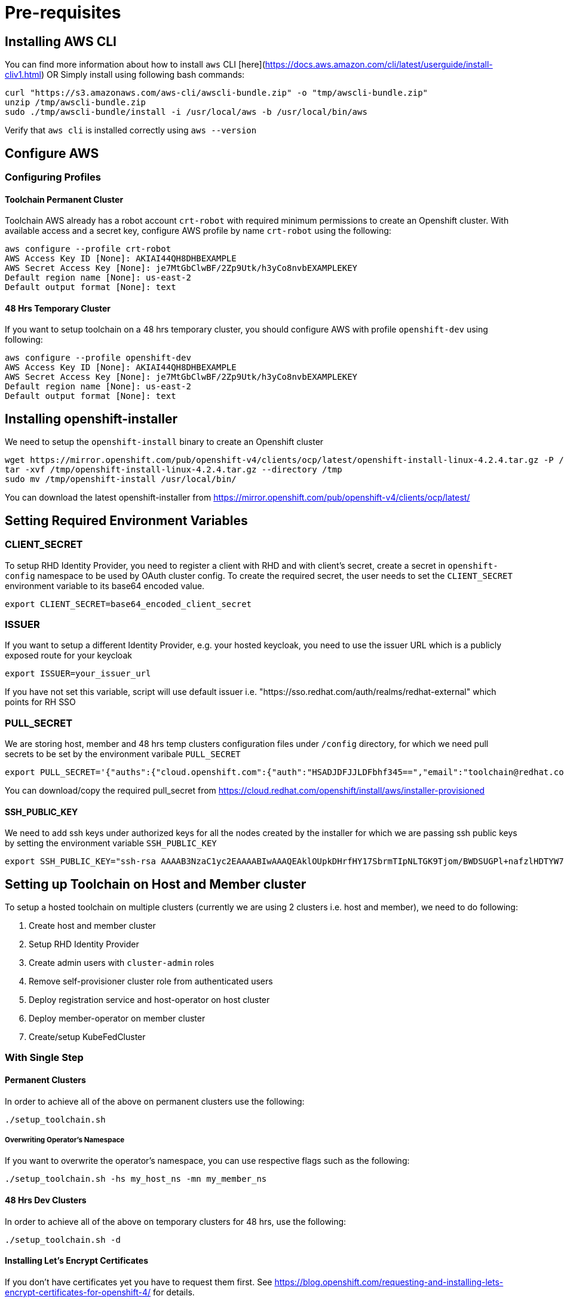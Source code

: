 = Pre-requisites

== Installing AWS CLI

You can find more information about how to install `aws` CLI [here](https://docs.aws.amazon.com/cli/latest/userguide/install-cliv1.html) OR Simply install using following bash commands:

[source,bash]
----
curl "https://s3.amazonaws.com/aws-cli/awscli-bundle.zip" -o "tmp/awscli-bundle.zip"
unzip /tmp/awscli-bundle.zip
sudo ./tmp/awscli-bundle/install -i /usr/local/aws -b /usr/local/bin/aws
----

Verify that `aws cli` is installed correctly using `aws --version`

== Configure AWS

=== Configuring Profiles

==== Toolchain Permanent Cluster

Toolchain AWS already has a robot account `crt-robot`  with required minimum permissions to create an Openshift cluster.
With available access and a secret key, configure AWS profile by name `crt-robot` using the following:

[source]
----
aws configure --profile crt-robot
AWS Access Key ID [None]: AKIAI44QH8DHBEXAMPLE
AWS Secret Access Key [None]: je7MtGbClwBF/2Zp9Utk/h3yCo8nvbEXAMPLEKEY
Default region name [None]: us-east-2
Default output format [None]: text
----

==== 48 Hrs Temporary Cluster

If you want to setup toolchain on a 48 hrs temporary cluster, you should configure AWS with profile `openshift-dev` using following:

[source]
----
aws configure --profile openshift-dev
AWS Access Key ID [None]: AKIAI44QH8DHBEXAMPLE
AWS Secret Access Key [None]: je7MtGbClwBF/2Zp9Utk/h3yCo8nvbEXAMPLEKEY
Default region name [None]: us-east-2
Default output format [None]: text
----

== Installing openshift-installer
We need to setup the `openshift-install` binary to create an Openshift cluster

[source]
----
wget https://mirror.openshift.com/pub/openshift-v4/clients/ocp/latest/openshift-install-linux-4.2.4.tar.gz -P /tmp/
tar -xvf /tmp/openshift-install-linux-4.2.4.tar.gz --directory /tmp
sudo mv /tmp/openshift-install /usr/local/bin/
----

You can download the latest openshift-installer from https://mirror.openshift.com/pub/openshift-v4/clients/ocp/latest/

== Setting Required Environment Variables

=== CLIENT_SECRET

To setup RHD Identity Provider, you need to register a client with RHD and with client's secret, create a secret in `openshift-config` namespace to be used by OAuth cluster config.
To create the required secret, the user needs to set the `CLIENT_SECRET` environment variable to its base64 encoded value.

[source]
----
export CLIENT_SECRET=base64_encoded_client_secret
----

=== ISSUER

If you want to setup a different Identity Provider, e.g. your hosted keycloak, you need to use the issuer URL which is a publicly exposed route for your keycloak
[source]
----
export ISSUER=your_issuer_url
----

If you have not set this variable, script will use default issuer i.e. "https://sso.redhat.com/auth/realms/redhat-external" which points for RH SSO

=== PULL_SECRET
We are storing host, member and 48 hrs temp clusters configuration files under `/config` directory, for which we need pull secrets to be set by the environment varibale `PULL_SECRET`

[source]
----
export PULL_SECRET='{"auths":{"cloud.openshift.com":{"auth":"HSADJDFJJLDFbhf345==","email":"toolchain@redhat.com"},"quay.io":{"auth":"jkfdsjfTH78==","email":"toolchain@redhat.com"},"registry.connect.redhat.com":{"auth":"jhfkjdjfjdADSDS398njdnfj==","email":"toolchain@redhat.com"},"registry.redhat.io":{"auth":"jdfjfdhfADSDSFDSF67dsgh==","email":"toolchain@redhat.com"}}}'
----

You can download/copy the required pull_secret from https://cloud.redhat.com/openshift/install/aws/installer-provisioned

==== SSH_PUBLIC_KEY
We need to add ssh keys under authorized keys for all the nodes created by the installer for which we are passing ssh public keys by setting the environment variable `SSH_PUBLIC_KEY`

[source]
----
export SSH_PUBLIC_KEY="ssh-rsa AAAAB3NzaC1yc2EAAAABIwAAAQEAklOUpkDHrfHY17SbrmTIpNLTGK9Tjom/BWDSUGPl+nafzlHDTYW7hdI4yZ5ew18JH4JW9jbhUFrviQzM7xlELEVf4h9lFX5QVkbPppSwg0cda3Pbv7kOdJ/MTyBlWXFCR+HAo3FXRitBqxiX1nKhXpHAZsMciLq8V6RjsNAQwdsdMFvSlVK/7XAt3FaoJoAsncM1Q9x5+3V0Ww68/eIFmb1zuUFljQJKprrX88XypNDvjYNby6vw/Pb0rwert/EnmZ+AW4OZPnTPI89ZPmVMLuayrD2cE86Z/il8b+gw3r3+1nKatmIkjn2so1d01QraTlMqVSsbxNrRFi9wrf+M7Q== schacon@mylaptop.local"
----

== Setting up Toolchain on Host and Member cluster
To setup a hosted toolchain on multiple clusters (currently we are using 2 clusters i.e. host and member), we need to do following:

1. Create host and member cluster
2. Setup RHD Identity Provider
3. Create admin users with `cluster-admin` roles
4. Remove self-provisioner cluster role from authenticated users
5. Deploy registration service and host-operator on host cluster
6. Deploy member-operator on member cluster
7. Create/setup KubeFedCluster

=== With Single Step

==== Permanent Clusters
In order to achieve all of the above on permanent clusters use the following:

[source,bash]
----
./setup_toolchain.sh
----

===== Overwriting Operator's Namespace
If you want to overwrite the operator's namespace, you can use respective flags such as the following:

[source,bash]
----
./setup_toolchain.sh -hs my_host_ns -mn my_member_ns
----

==== 48 Hrs Dev Clusters
In order to achieve all of the above on temporary clusters for 48 hrs, use the following:

[source,bash]
----
./setup_toolchain.sh -d
----

==== Installing Let’s Encrypt Certificates
If you don't have certificates yet you have to request them first. See https://blog.openshift.com/requesting-and-installing-lets-encrypt-certificates-for-openshift-4/ for details.

To install the requested certificates, use the following after setting up the clusters:
[source,bash]
----
./install_certs.sh
----

=== With Multiple Steps
==== With Default Namespace for Operators
If you want to try this setup one step at a time, you can follow the following steps:
[source, bash]
----
./setup_cluster.sh -t host
./setup_cluster.sh -t member
./setup_kubefed.sh
----

==== With Overriding an Operator's Namespace
If you want to overwrite an operator's namespace, you can use the respective flags or environamene variable
like following steps:
[source, bash]
----
./setup_cluster.sh -t host -hs my_host_ns -mn my_member_ns
./setup_cluster.sh -t member -hs my_host_ns -mn my_member_ns
./setup_kubefed.sh
MEMBER_OPERATOR_NS=my_member_ns HOST_OPERATOR_NS=my_host_ns ./setup_kubefed.sh
----

== Cleaning Up Default Kubeadmin
Once host and member clusters are setup with all the required things and you confirm that crt-admin can login and they have required access for cluster scoped resources you can remove the default kube-admin user using the following step:
[source, bash]
----
oc delete secret kubeadmin -n kube-system
----

== Destroying Cluster

Make sure to export required AWS profile.

- If your cluster is created for 48 hrs then `export AWS_PROFILE=openshift-dev`
- If your cluster is permanant cluster, then `export AWS_PROFILE=crt-robot`

=== From the Directory Which Stores Metadata for Openshift 4 Cluster

[source,bash]
----
openshift-install destroy cluster
----

=== If You Lost Metadata Required to Destroy Openshift 4 Cluster

If the OpenShift 4 cluster is deployed by the installer and you lost the metadata, there is no way to delete the cluster using the OpenShift installer without the metadata. In order to destroy the cluster using the installer, you should generate a metadata.json file.

==== Set Required Variables Using the Following
[source,bash]
----
CLUSTER_NAME=NAME
AWS_REGION=REGION
CLUSTER_UUID=$(oc get clusterversions.config.openshift.io version -o jsonpath='{.spec.clusterID}{"\n"}')
INFRA_ID=$(oc get infrastructures.config.openshift.io cluster -o jsonpath='{.status.infrastructureName}{"\n"}')
----

==== Generate metadata.json
[source,bash]
----
echo "{\"clusterName\":\"${CLUSTER_NAME}\",\"clusterID\":\"${CLUSTER_UUID}\",\"infraID\":\"${INFRA_ID}\",\"aws\":{\"region\":\"${AWS_REGION}\",\"identifier\":[{\"kubernetes.io/cluster/${INFRA_ID}\":\"owned\"},{\"openshiftClusterID\":\"${CLUSTER_UUID}\"}]}}" > metadata.json
----

==== Destroy Cluster With the Generated metadata.json File

[source,bash]
----
openshift-install destroy cluster
----
